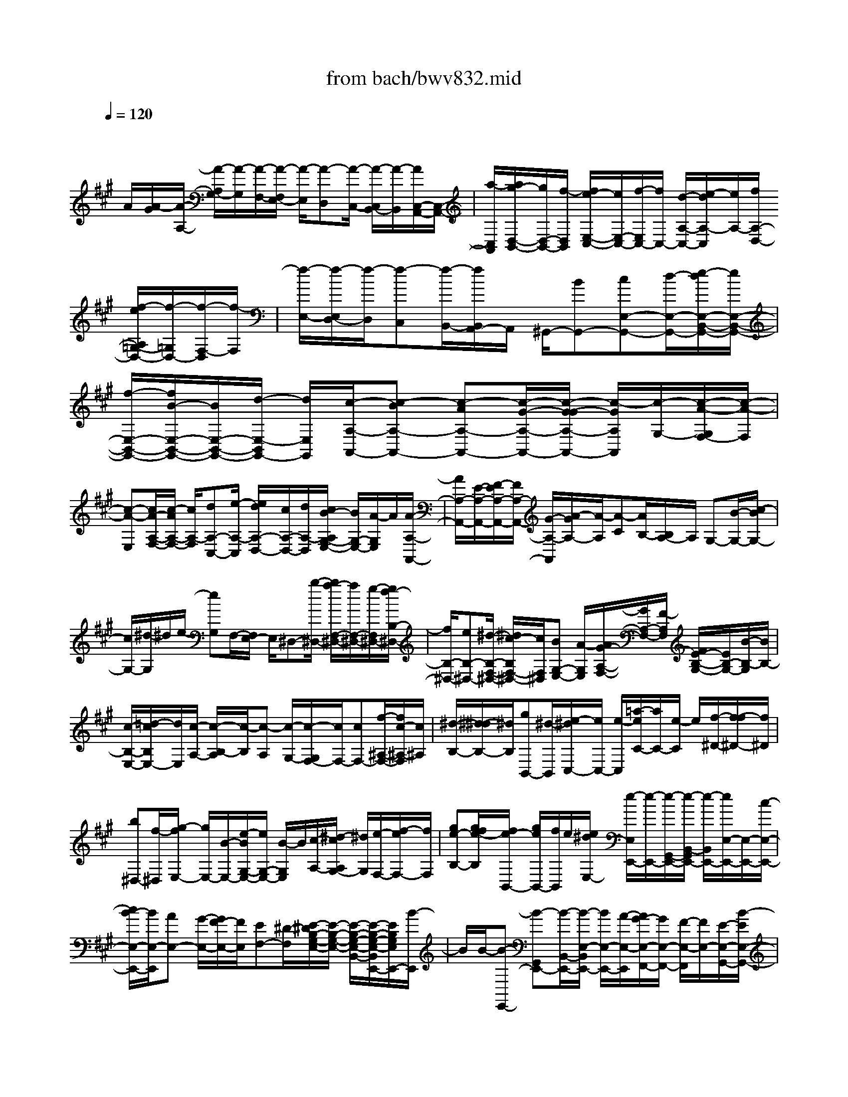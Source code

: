 X: 1
T: from bach/bwv832.mid
M: 4/4
L: 1/8
Q:1/4=120
K:A % 3 sharps
V:1
% harpsichord: John Sankey
%%MIDI program 6
%%MIDI program 6
%%MIDI program 6
%%MIDI program 6
%%MIDI program 6
%%MIDI program 6
%%MIDI program 6
%%MIDI program 6
%%MIDI program 6
%%MIDI program 6
%%MIDI program 6
%%MIDI program 6
% Track 1
x/2
A/2[A/2-G/2][A/2-A,/2-] [A/2-A,/2G,/2-][A/2-G,/2][A/2-F,/2-][A/2-F,/2E,/2-] [A/2-E,/2][A-D,][A/2-C,/2-] [A/2-C,/2B,,/2-][A/2-B,,/2][A/2C,/2-A,,/2-][C,/2-A,,/2-]| \
[a/2-C,/2A,,/2][a/2g/2-D,/2-B,,/2-][g/2D,/2-B,,/2-][f/2-D,/2B,,/2] [f/2e/2-E,/2-C,/2-][e/2E,/2-C,/2-][f/2-E,/2C,/2-][f/2C,/2-] [d/2-A,/2-C,/2-][e/2-d/2A,/2-C,/2][e/2A,/2-][f/2A,/2-D,/2-] [f/2-e/2A,/2=G,/2-D,/2-][f/2-=G,/2D,/2-][f/2-F,/2-D,/2][f/2-F,/2]| \
[f/2-E,/2-][f/2-E,/2D,/2-][f/2-D,/2][f-C,][f/2-B,,/2-][f/2B,,/2A,,/2-]A,,/2 ^G,,/2-[BG,,-][cE,-G,,-][d/2-E,/2-G,,/2-][e/2-d/2E,/2-B,,/2-G,,/2-][e/2E,/2-B,,/2-G,,/2-]| \
[f/2-E,/2-B,,/2-G,,/2-][f/2B/2-E,/2-B,,/2-G,,/2-][B/2E,/2-B,,/2-G,,/2-][d/2-E,/2-B,,/2G,,/2-] [d/2E,/2G,,/2][c/2-A,/2-A,,/2-][c-BA,-A,,-] [c-AA,-A,,-][c/2-G/2-A,/2-A,,/2-][c/2-G/2-G/2A,/2-A,,/2-] [c/2-G/2A,/2A,,/2][c/2-G,/2-][c/2-A/2-G,/2F,/2-][c/2-A/2-F,/2]|
[c-A-E,][c/2A/2-A,/2-F,/2-][c/2-A/2A,/2-F,/2-] [c/2A,/2-F,/2][dA,-C,-][e/2-A,/2-C,/2] [e/2d/2A,/2-D,/2-][c/2A,/2-D,/2-][d/2A,/2-D,/2][c/2B/2-A,/2G,/2-E,/2-] [B/2G,/2-E,/2-][A/2-G,/2E,/2]A/2[A/2-A,/2-A,,/2-]| \
[A/2A,/2-A,,/2-][E/2-A,/2-A,,/2-][F/2-E/2A,/2-A,,/2-][F/2A,/2-A,,/2-] [G/2-A,/2-A,,/2][A/2-G/2A,/2-][A/2-A,/2][A-C][A/2B,/2-][B,/2A,/2-]A,/2 G,-[B/2-G,/2-][c/2-B/2G,/2-]| \
[c/2G,/2-][^d/2-G,/2]^d/2e/2- [eG,]F,/2-[F,/2E,/2-] E,/2^D,-[b/2-^D,/2-] [b/2a/2-F,/2-^D,/2-][a/2F,/2-^D,/2-][g/2-F,/2^D,/2-][g/2f/2-B,/2-^D,/2-]| \
[f/2B,/2-^D,/2-][eB,-^D,-][^d/2-B,/2-F,/2-^D,/2-] [^d/2c/2-B,/2F,/2-^D,/2-][c/2F,/2^D,/2][BG,-E,-] [A/2-G,/2E,/2][A/2G/2-A,/2-F,/2-][G/2A,/2-F,/2-][F/2-A,/2F,/2] [F/2E/2-B,/2-G,/2-][E/2B,/2-G,/2-][B/2-B,/2-G,/2][B/2B,/2-]|
[c/2-B,/2-E,/2-][=d/2-c/2B,/2E,/2-][d/2E,/2][c/2-A,/2-] [c/2-B,/2-A,/2][c/2-B,/2][c-A,] [c/2-G,/2-][c/2-G,/2F,/2-][c/2F,/2-][cF,-][f/2-^A,/2-F,/2-][f/2c/2-^A,/2-F,/2][c/2^A,/2]| \
[^d/2-B,/2-][^d/2-^d/2B,/2-][^d/2B,/2][gB,,-][^d/2-B,,/2][e/2-^d/2C,/2-][e/2C,/2-] [e/2-C,/2][=a/2-e/2C/2-][a/2C/2-][e/2-C/2] e/2[f/2-^D/2-][f/2-f/2^D/2-][f/2^D/2]| \
[b^D,-][f/2-^D,/2][g/2-f/2E,/2-] [g/2E,/2-][B/2-E,/2-][e/2-B/2G,/2-E,/2-][e/2G,/2-E,/2-] [B/2-G,/2E,/2]B/2[c/2-A,/2-][^d/2-c/2A,/2G,/2-] [^d/2G,/2][e/2-F,/2-][f/2-e/2F,/2-][f/2F,/2]| \
[ge-B,-][g/2f/2e/2-B,/2][f/2e/2-B,,/2-] [g/2e/2B,,/2-][f/2B,,/2]e/2[e/2^d/2E,/2-] [e/2-E,/2E,,/2-][e/2-E,,/2-][e/2-G,,/2-E,,/2-][e/2-B,,/2-G,,/2E,,/2-] [e/2-B,,/2E,,/2-][e/2E,/2-E,,/2-][E,/2-E,,/2-][c/2-E,/2-E,,/2-]|
[c/2B/2-E,/2-E,,/2-][B/2E,/2-E,,/2][AE,-] [G/2-E,/2-][G/2F/2-E,/2-][F/2E,/2][EF,-][^D/2-F,/2][E/2-^D/2B,/2-G,/2-E,/2-][E/2-B,/2-G,/2-E,/2-] [E/2-B,/2-G,/2-E,/2-B,,/2-][E/2-B,/2-G,/2-E,/2-B,,/2E,,/2-][E/2B,/2G,/2E,/2E,,/2-][B/2-E,,/2]| \
B/2B/2-[B-E,,-] [B-G,,E,,-][B/2-B,,/2-E,,/2-][B/2-E,/2-B,,/2E,,/2-] [B/2E,/2-E,,/2-][A/2-E,/2-E,,/2][A/2G/2-E,/2-F,,/2-][G/2E,/2-F,,/2-] [F/2-E,/2-F,,/2][F/2E,/2-][E/2-E,/2-G,,/2-][B/2-E/2E,/2-G,,/2-]| \
[B/2E,/2-G,,/2][cE,-F,,-][=d/2-E,/2-F,,/2] [e/2-d/2E,/2-G,,/2-][e/2E,/2-G,,/2-][f/2-E,/2-G,,/2][f/2e/2-E,/2-E,,/2-] [e/2E,/2-E,,/2-][d/2-E,/2E,,/2]d/2[c/2-A/2-] [c-A-A,,-][c/2-A/2-C,/2-A,,/2-][c/2-A/2-E,/2-C,/2A,,/2-]| \
[c/2-A/2-E,/2A,,/2-][cAA,-A,,-][B/2-A,/2-A,,/2] [B/2A/2-A,/2-][A/2A,/2-][GA,-] [F/2-A,/2-][c/2-F/2A,/2]c/2[d/2-G,,/2-] [e/2-d/2G,,/2-][e/2G,,/2][fC,-^A,,-]|
[e/2-C,/2-^A,,/2][f/2-e/2C,/2-F,,/2-][f/2C,/2-F,,/2-][c/2-C,/2F,,/2] [^d/2-c/2B/2-][^d/2-B/2-][^d-B-B,,-] [^d/2-B/2-^D,/2-B,,/2-][^d/2-B/2-F,/2-^D,/2B,,/2-][^d/2-B/2-F,/2B,,/2-][^d/2B/2B,/2-B,,/2-] [B,/2-B,,/2-][c/2-B,/2-B,,/2-][c/2B/2-B,/2-B,,/2-][B/2B,/2-B,,/2-]| \
[=A/2-B,/2-B,,/2-][A/2G/2-B,/2-B,,/2-][G/2B,/2-B,,/2-][^d/2-B,/2-B,,/2] [^d/2B,/2][e/2-^A,,/2-][f/2-e/2^A,,/2-][f/2^A,,/2] [g^D,-=C,-][=a/2-^D,/2-=C,/2][a/2g/2-^D,/2-G,,/2-] [g/2^D,/2-G,,/2-][f/2-^D,/2G,,/2][f/2e/2-^C,/2-][e/2-C,/2-]| \
[e-G,C,-][e/2-A,/2-C,/2-][e/2-B,/2-A,/2C,/2] [e/2-B,/2][e/2C/2-][eC-] [fC-=F,-][g/2-C/2-=F,/2][a/2-g/2C/2-^F,/2-] [a/2C/2-F,/2-][=c/2-^C/2-F,/2-][c/2-=c/2^C/2-A,/2-F,/2-][c/2C/2-A,/2-F,/2-]| \
[f/2-C/2-A,/2F,/2][f/2C/2-][e/2-c/2-C/2-G,/2-][f/2e/2c/2-C/2-G,/2-] [e/2c/2-C/2G,/2-][f/2c/2-=C/2-G,/2-][e/2^c/2=C/2-G,/2-][^d/2^c/2=C/2G,/2] [^c-C-][c/2-C/2-G,/2-][c/2-C/2-G,/2=F,/2-] [c/2-C/2-=F,/2-][c/2-C/2G,/2-=F,/2-][c/2-G,/2=F,/2-][c/2=F,/2-C,/2-]|
[c/2-=F,/2C,/2-][c/2C,/2][^dG,-B,,-] [=f/2-G,/2B,,/2][^f/2-=f/2^F,/2-C,/2-^A,,/2-][f/2F,/2-C,/2-^A,,/2-][c/2-F,/2-C,/2-^A,,/2-] [c/2^A/2-F,/2-C,/2-^A,,/2-][^A/2F,/2-C,/2-^A,,/2-][cF,-C,-^A,,-] [F/2-F,/2-C,/2-^A,,/2-][f/2-F/2F,/2-C,/2-^A,,/2-][f/2F,/2C,/2^A,,/2][c/2-F,/2-]| \
[e/2-c/2F,/2-][e/2F,/2][^d-B,-] [^d/2-B,/2-F,/2-][^d/2-B,/2-F,/2^D,/2-][^d/2-B,/2-^D,/2-][^d/2B,/2-F,/2-^D,/2-] [B,/2-F,/2^D,/2-][B,/2-^D,/2-B,,/2-][B/2-B,/2-^D,/2B,,/2-][B/2B,/2B,,/2] [c/2-F,/2-=A,,/2-][^d/2-c/2F,/2-A,,/2-][^d/2F,/2A,,/2][e/2-E,/2-B,,/2-G,,/2-]| \
[e/2E,/2-B,,/2-G,,/2-][B/2-E,/2-B,,/2-G,,/2-][B/2G/2-E,/2-B,,/2-G,,/2-][G/2E,/2-B,,/2-G,,/2-] [B/2-E,/2-B,,/2-G,,/2-][B/2E/2-E,/2-B,,/2-G,,/2-][E/2E,/2-B,,/2-G,,/2-][eE,B,,G,,][B/2-E,/2-][=d/2-B/2E,/2-][d/2E,/2] [c-A,,-][c/2-E,/2-A,,/2-][c/2-E,/2-E,/2A,,/2-]| \
[c/2-E,/2A,,/2-][c/2E,/2-A,,/2][A,/2-E,/2]A,/2 [E=G,][E/2-F,/2-][E/2-E/2F,/2E,/2-] [E/2E,/2][F-D,][B/2-F/2F,/2-] [d/2-B/2B,/2-F,/2][d/2B,/2][F/2-D,/2-][^G/2-F/2E,/2-D,/2]|
[G/2-E,/2][c/2-G/2G,/2-][c/2G,/2][e/2-C/2-] [e/2G/2-C/2E,/2-][G/2E,/2][A/2-F,/2-][d/2-A/2-A,/2-F,/2] [d/2A/2A,/2][fD][A/2-F,/2-] [B/2-A/2G,/2-F,/2][B/2-G,/2][eBB,]| \
[g/2-E/2-][g/2B/2-E/2G,/2-][B/2G,/2][c/2-A,/2-] [f/2-c/2-C/2-A,/2][f/2c/2-C/2][a/2-c/2F/2-][a/2F/2] [c/2-A,/2-][d/2-c/2B,/2-A,/2][d/2-B,/2][g/2-d/2-D/2-] [b/2-g/2d/2-G/2-D/2][b/2d/2G/2][dB,]| \
[e/2-C/2-][e/2-E/2-C/2][e/2-E/2][e/2D/2-] D/2[e/2-C/2-][e/2d/2-C/2B,/2-][d/2B,/2] [c/2-A,/2-][c/2B/2-A,/2G,/2-][B/2G,/2][AF,][G/2-E,/2-][dGE,]| \
[cA-F,][B/2-A/2D,/2-][c/2-B/2A/2-E,/2-D,/2] [c/2A/2-E,/2-][c/2B/2A/2-E,/2][c/2B/2A/2-E,,/2-][B/2A/2E,,/2-] [A/2-E,,/2]A/2A/2-[A-A,,-][A/2-C,/2-A,,/2-][A-E,-C,-A,,-]|
[AA,-E,-C,-A,,-][a/2-A,/2-E,/2-C,/2-A,,/2-][a/2g/2-A,/2-E,/2-C,/2-A,,/2-] [g/2A,/2-E,/2-C,/2-A,,/2-][fA,-E,-C,-A,,-][e/2-A,/2-E,/2-C,/2-A,,/2-] [e/2d/2-A,/2-E,/2-C,/2-A,,/2-][d/2A,/2-E,/2-C,/2-A,,/2-][c/2-A,/2-E,/2-C,/2-A,,/2-][c/2B/2-A,/2-E,/2-C,/2-A,,/2-] [B/2A,/2-E,/2-C,/2-A,,/2-][A3/2-A,3/2-E,3/2-C,3/2-A,,3/2-]| \
[A3/2-E3/2A,3/2-E,3/2-C,3/2-A,,3/2-][A/2-A,/2-E,/2-C,/2-A,,/2-] [A6-C6-A,6-E,6-C,6-A,,6-]| \
[A/2-C/2A,/2-E,/2-C,/2-A,,/2-][A/2-A,/2E,/2C,/2A,,/2]A3/2x4x3/2| \
x2 x/2[e/2c/2-A,/2-][d/2c/2-A,/2-][e2-c2-A,2-][e/2-c/2A,/2-] [e/2d/2-A/2-A,/2-][d/2A/2-A,/2-][c/2A/2-A,/2-][d/2c/2A/2-A,/2-]|
[d/2A/2A,/2-][c/2A,/2-][B/2A,/2][E,/2-C,/2-A,,/2-] [A,/2-E,/2-C,/2-A,,/2-][E/2-C/2-A,/2-E,/2-C,/2-A,,/2-][A4E4C4A,4E,4C,4A,,4]x| \
e[f/2A,/2-D,/2-][=g/2A,/2-D,/2-] [f/2A,/2-D,/2-][dA,D,]f[eA,-C,-][c/2-A,/2-C,/2-] [c/2A/2-A,/2-C,/2-][A/2A,/2C,/2]e| \
[d/2A,/2-B,,/2-][e/2A,/2-B,,/2-][d/2A,/2B,,/2-][B^G,-B,,][dG,][cA,-A,,-][A/2-A,/2-A,,/2-][A/2E/2-A,/2-A,,/2-][E/2A,/2A,,/2] c[BG,-E,-]| \
[eG,-E,-][g/2G,/2E,/2]a/2 g/2eg[bC-G,-E,-][g/2-C/2-G,/2-E,/2-] [a/2-g/2C/2-C/2A,/2-G,/2F,/2-E,/2][a/2C/2-A,/2-F,/2-][fC-A,-F,-]|
[a/2C/2A,/2F,/2]b/2a/2fa[bB,-F,-^D,-][f/2-B,/2-F,/2-^D,/2-][g/2-f/2B,/2-B,/2F,/2E,/2-^D,/2][g/2B,/2-E,/2-] [eB,-E,-][f/2-B,/2E,/2]f/2| \
a/2[a/2-g/2F,/2-A,,/2-][a/2F,/2-A,,/2-][cF,-A,,-][^d/2F,/2A,,/2][^d/2c/2]e/2 [^dF,-B,,-][eF,B,,-] [f/2E,/2-B,,/2-][f/2e/2E,/2-B,,/2-][e/2^d/2E,/2-B,,/2-][e/2E,/2B,,/2-]| \
[f/2^D,/2-B,,/2-][g/2^D,/2-B,,/2-][f/2^D,/2B,,/2][BE,-G,,-][gE,-G,,][a/2E,/2-F,,/2-] [b/2E,/2-F,,/2-][a/2E,/2F,,/2-][B/2-^D,/2-B,,/2-F,,/2][B/2^D,/2-B,,/2-] [a^D,B,,][g/2E,/2-E,,/2-][a/2E,/2-E,,/2-]| \
[g/2E,/2E,,/2][AC,-][gC,][f/2^D,/2-][g/2^D,/2-][f/2^D,/2] [GB,,-][fB,,] [e/2C,/2-][f/2C,/2-][e/2C,/2][F/2-A,,/2-]|
[F/2A,,/2-][eA,,][^dB,,-][a/2-B,,/2-][a/2e/2-C,/2-B,,/2][e/2C,/2-] [gC,][f/2A,,/2-][g/2A,,/2-] [f/2A,,/2][BB,,-][^d/2-B,,/2-]| \
[^d/2B,,/2][e/2C,/2-][e/2-^d/2C,/2-][e-G,C,-][e/2-B,/2-C,/2-][e/2-B,/2G,/2-C,/2-][e/2G,/2C,/2] [A,/2C,/2-][B,/2C,/2-][A,/2C,/2]x/2 [F,/2-^D,/2-][A,F,^D,][G,/2B,,/2-]| \
[A,/2B,,/2-][G,/2B,,/2]x/2[E,/2-C,/2-] [G,E,C,][F,A,,-] [A,A,,-][C/2-A,,/2-][C/2F,/2-A,,/2-] [F,/2-A,,/2][F,^D,-B,,-][B,/2-^D,/2-B,,/2-]| \
[B,/2^D,/2B,,/2-][G,/2E,/2-B,,/2-][A,/2E,/2-B,,/2-][B,/2E,/2-B,,/2-] [G,2-E,2B,,2-] [G,/2^D,/2-B,,/2-][^D,/2-B,,/2-][F,/2E,/2^D,/2-B,,/2][E,/2-^D,/2E,,/2-] [E,/2-E,,/2-][EE,-E,,-][G/2E,/2-E,,/2-]|
[A/2E,/2-E,,/2-][B/2E,/2-E,,/2-][EE,-E,,-] [BE,-E,,-][eE,-E,,-] [B/2-E,/2E,,/2][B/2G/2-E,/2-E,,/2-][G/2E,/2-E,,/2-][BE,-E,,-][e/2E,/2-E,,/2-][f/2E,/2-E,,/2-][g/2E,/2-E,,/2-]| \
[BE,-E,,-][eE,-E,,-] [gE,-E,,-][e/2-E,/2E,,/2]e/2 [B/2-E,/2-E,,/2-][e/2-B/2E,/2-E,,/2-][e/2E,/2-E,,/2-][g/2E,/2-E,,/2-] [a/2E,/2-E,,/2-][b/2E,/2-E,,/2-][E,/2-E,,/2-][e/2-E,/2-E,,/2-]| \
[g/2-e/2E,/2-E,,/2-][g/2E,/2-E,,/2-][bE,-E,,-] [gE,E,,][e/2^d/2E,/2-B,,/2-G,,/2-E,,/2-][e4-E,4-B,,4-G,,4-E,,4-][e/2-E,/2-B,,/2-G,,/2-E,,/2-]| \
[e2E,2B,,2G,,2E,,2] [a/2e/2-E,/2-][a/2g/2e/2-E,/2-][g/2e/2-E,/2-][a/2e/2-E,/2-] [g3/2e3/2E,3/2-][e/2B/2-E,/2-] [e/2-^d/2B/2-E,/2-][e3/2B3/2E,3/2-]|
[BE,][B4-G4-E,4-B,,4-G,,4-E,,4-][B3/2-G3/2-E,3/2-B,,3/2G,,3/2E,,3/2][B/2G/2E,/2-][BE,]| \
[B/2E,/2-G,,/2-][c/2E,/2-G,,/2-][B/2E,/2-G,,/2-][E,/2-G,,/2-] [E/2-E,/2G,,/2][B/2-E/2]B/2B-[B-E,][B/2G,/2-] [B/2-G,/2E,/2-][B/2E,/2][c/2A,/2-][=d/2A,/2-]| \
[c/2A,/2-]A,/2-[A/2-A,/2-A,,/2-][c/2-A/2A,/2-A,,/2-] [c/2A,/2A,,/2-][eA,,-][cA,,]Ac/2- [c/2c/2F,/2-^A,,/2-][^d/2F,/2-^A,,/2-][F,/2-^A,,/2-][c/2F,/2-^A,,/2-]| \
[F/2-F,/2^A,,/2]F/2c/2-[c/2-c/2] c/2-[c-F,][c/2^A,/2-] ^A,/2[c/2-F,/2-][^d/2c/2B,/2-F,/2]B,/2- [e/2B,/2-][^d/2B,/2-][BB,-B,,-]|
[^d/2-B,/2B,,/2-][^d/2B,,/2-][f/2-B,,/2-][f/2^d/2-B,,/2-] [^d/2B,,/2]B^d[f/2G,/2-][g/2G,/2-][f/2G,/2-] [^dG,]f| \
B=f/2-[^f/2-=f/2G,/2-B,,/2-] [^f/2G,/2-B,,/2-][gG,B,,][=f/2G,/2-C,/2-] [^f/2G,/2-C,/2-][g/2G,/2-C,/2-][cG,C,] gg-| \
[g/2-C,/2-][g/2-=F,/2-C,/2][g/2=F,/2][gC,][=a/2^F,/2-][b/2F,/2-][a/2F,/2-] [gF,-C,-][fF,C,] [g/2B,/2-][a/2B,/2-][g/2B,/2-][f/2-B,/2-C,/2-]| \
[f/2B,/2-C,/2-][=fB,C,][^f/2A,/2-] [g/2A,/2-][a/2A,/2C,/2-][c/2G,/2-C,/2]G,/2- [^d/2G,/2C,/2-][=f/2C,/2][^f-F,-] [f-F,-C,][f/2F,/2-F,,/2-][F,/2-F,,/2-]|
[f/2-F,/2F,,/2][=g/2f/2=G,/2-=D,/2-B,,/2-][a/2=G,/2-D,/2-B,,/2-][=G,/2-D,/2-B,,/2-] [=g/2=G,/2-D,/2-B,,/2-][d/2-=G,/2D,/2B,,/2]d/2=g/2- [b/2-=g/2]b/2=g [d=G,-D,-B,,-][b/2-=G,/2-D,/2-B,,/2-][b/2a/2=G,/2E,/2-D,/2C,/2-B,,/2]| \
[E,/2-C,/2-][b/2E,/2C,/2-][a/2C,/2-][eA,-C,-][a/2-A,/2-C,/2][a/2A,/2-][f/2-A,/2-D,/2-] [f/2d/2-A,/2-D,/2-][d/2A,/2D,/2-][AF,-D,-] [fF,D,][f/2F,/2-D,/2-B,,/2-][=g/2F,/2-D,/2-B,,/2-]| \
[f/2F,/2-D,/2-B,,/2-][dF,D,B,,]ff-[f/2-B,,/2-] [f/2-D,/2-B,,/2][f/2D,/2][fB,,] [e/2^G,,/2-][f/2G,,/2-][e/2B,,/2-G,,/2-][d/2E,/2-B,,/2G,,/2-]| \
[E,/2-G,,/2-][e/2E,/2-G,,/2-][d/2E,/2-G,,/2][cE,-A,,-][e/2-E,/2A,,/2-][e/2A,,/2][A/2-C,/2-] [c/2-A/2E,/2-C,/2-][c/2E,/2C,/2-][c/2A,/2-C,/2A,,/2-][d/2A,/2-A,,/2-] [c/2A,/2-A,,/2]A,/2-[e/2A,/2-B,,/2-][f/2A,/2-B,,/2-]|
[e/2A,/2-B,,/2][AA,-C,-][EA,C,-][A/2E,/2-C,/2-][B/2E,/2-C,/2-][c/2E,/2-C,/2] [B/2F,/2-E,/2D,/2-][c/2F,/2-D,/2-][F,/2-D,/2][B/2F,/2-] [FF,-^D,-][A/2-F,/2^D,/2-][A/2G/2E,/2-^D,/2]| \
[A/2E,/2-]E,/2B/2[EE,,][EE,][A/2-C,/2] [A/2-=D,/2][A/2-E,/2][AA,,] [AE,][A/2-D,/2][A/2-E,/2]| \
[A/2-F,/2][AA,,][AD,][c/2A,/2-E,/2-C,/2-][d/2A,/2-E,/2-C,/2-][e/2A,/2-E,/2-C,/2-] [e/2A,/2-E,/2-C,/2-][A,/2E,/2C,/2]f/2g/2 a/2b/2a/2[A/2-A,/2-E,/2-C,/2-]| \
[A/2A,/2-E,/2-C,/2-][aA,E,C,][a/2A,/2-F,/2-D,/2-] [b/2A,/2-F,/2-D,/2-][a/2A,/2-F,/2-D,/2-][f/2A,/2-F,/2-D,/2-][A,/2F,/2D,/2] g/2f/2d/2e/2 d/2[AA,-F,-D,-][a/2-A,/2-F,/2-D,/2-]|
[a/2A,/2F,/2D,/2][f/2B,/2-F,/2-^D,/2-][g/2B,/2-F,/2-^D,/2-][a/2B,/2-F,/2-^D,/2-] [BB,F,^D,]a [gB,-E,-][f/2B,/2-E,/2-][B,/2-E,/2-] [e-B,E,]e/2-[e/2e/2C/2-A,/2-]| \
[=d/2C/2-A,/2-][eCA,][e/2B,/2-G,/2-] [f/2B,/2-G,/2-][e/2B,/2G,/2][cA,-] A,/2B/2[AF,] [B^D,][G/2E,/2-][A/2E,/2-]| \
[B/2E,/2][E/2E,,/2-][F/2E,,/2-][G/2E,,/2] x/2A-[A/2-A,,/2-] [A/2-C,/2-A,,/2][A/2-C,/2][AE,] [e-A,][e-A,,]| \
[e/2G,,/2-][e/2-G,/2-G,,/2][e/2G,/2][e-A,][e-A,,][e/2G,,/2-] [e/2-G,/2-G,,/2][e/2G,/2][e-A,] [e-A,,][e/2E/2-G,,/2-][e/2-E/2G,/2-G,,/2]|
[e/2G,/2][e-A,][e-EA,,][e-E-G,,][e/2E/2-G,/2-] [e/2-E/2C/2-A,/2-G,/2][eCA,]x/2 [e/2B,/2-G,/2-][f/2B,/2-G,/2-][e/2B,/2G,/2][c/2-A,/2-]| \
[c/2A,/2-][A,/2-G,/2-][B/2A,/2-G,/2][AA,-F,][B/2-A,/2=D,/2-][B/2G/2E,/2-D,/2]E,/2- [A/2E,/2-][B/2E,/2-][E/2E,/2-E,,/2-][F/2E,/2-E,,/2-] [G/2E,/2E,,/2-]E,,/2[A/2-A,,/2-][A/2-B,,/2-A,,/2]| \
[A/2-B,,/2][AC,][A,A,,][A,/2F,/2-D,/2-][B,/2F,/2-D,/2-][A,/2F,/2-D,/2-] [A,F,D,][A,D,] [A,/2-C,/2][A,/2-D,/2][A,/2-E,/2][A,/2-C,/2-]| \
[A,/2C,/2][A,E,][A,/2-D,/2] [A,/2-E,/2][A,/2-F,/2][A,A,,] [A,D,][A,/2-C,/2][A,/2-D,/2] [A,/2-E,/2][A,A,,][a/2-C,/2-]|
[a/2C,/2][f/2D,/2-][g/2D,/2-][a/2D,/2-] [dD,][fD,] [e/2E,/2-B,,/2-G,,/2-][f/2E,/2-B,,/2-G,,/2-][g/2E,/2-B,,/2-G,,/2-][BE,B,,G,,][dE,G,,][c/2E,/2-A,,/2-]| \
[d/2E,/2-A,,/2-][e/2E,/2A,,/2]x/2[BF,-D,-][A/2F,/2D,/2][G/2E,/2-][A/2E,/2-] [B/2E,/2]x/2[E/2-E,,/2-][E/2-D,/2-E,,/2] [E/2-D,/2][e-EA,-E,-C,-][e/2A,/2-E,/2-C,/2-]| \
[A,/2-E,/2-C,/2-][c/2A,/2E,/2C,/2]B/2A/2 [fA,-D,-][GA,-D,-] [A/2-A,/2D,/2]A/2B/2-[B/2G/2E,/2-] [A/2E,/2-]E,/2-[B/2E,/2-][E/2E,/2-E,,/2-]| \
[F/2E,/2-E,,/2-][G/2E,/2E,,/2-][A/2-A,,/2-E,,/2][A-A,,-][A-E,A,,-][A-A,,-][A3-A,3-A,,3-][A/2-A,/2-A,,/2-]|
[A3-A,3-A,,3][A/2A,/2-]A,x3x/2| \
x6 x/2B,/2[A/2-E/2-A,/2][e/2-c/2-A/2-E/2-B,/2A,/2-]| \
[e3/2c3/2-A3/2-E3/2-A,3/2-][ecAEA,-][e2-c2-A2-E2-A,2-A,,2-][e/2-c/2-A/2-E/2-A,/2A,,/2-][e-cAEA,,] e/2-[e3/2G,3/2-D,3/2-B,,3/2-]| \
[e2d2B2G2G,2D,2B,,2] [e3c3-A3-E3-C,3-][e/2-c/2A/2E/2C,/2-][e/2C,/2-] [e2-c2-A2-E2-A,2-C,2-]|
[e3/2-c3/2-A3/2-E3/2-A,3/2-C,3/2][e2c2A2E2B,2-A,2-D,2-][e3/2-B3/2-A3/2-F3/2-B,3/2A,3/2-D,3/2][e/2B/2A/2F/2A,/2][A/2-F/2-F,/2] [B/2-A/2-F/2-E,/2][^d/2-B/2-A/2-F/2-F,/2E,/2][^d/2-B/2-A/2-F/2-F,/2E,/2-][^d/2-B/2-A/2-F/2-E,/2-]| \
[^d/2-^d/2B/2-A/2-F/2-E,/2-][^d/2B/2A/2F/2E,/2-][^d3/2-B3/2-A3/2-F3/2-E,3/2E,,3/2-][^d2-B2-A2-F2-E,,2][^d/2-B/2-A/2-F/2-][^d3/2B3/2A3/2F3/2E,3/2-B,,3/2-G,,3/2-][e3/2-B3/2-G3/2-E3/2-E,3/2-B,,3/2-G,,3/2-]| \
[e/2B/2G/2E/2E,/2B,,/2G,,/2][E/2-A,,/2-][A/2-E/2-A,,/2-][c2A2-E2-A,,2-][B/2-A/2E/2A,,/2-] [B/2A,,/2-][A2-E2-C2-A,,2-][A/2E/2-C/2A,,/2-][E-A,,]| \
[E2G,2-E,2-] [B3/2-G3/2-E3/2-G,3/2E,3/2][B/2G/2E/2] [c2-A2-F2-E2-F,2-C,2-A,,2-] [c/2-A/2-F/2-E/2-F,/2-C,/2-A,,/2-][c/2-c/2A/2-F/2-E/2-F,/2-C,/2-A,,/2-][c/2A/2F/2E/2F,/2C,/2A,,/2][F/2-^D/2-B,/2-B,,/2-]|
[F3-^D3-B,3-B,,3][F/2-^D/2-B,/2-][F3/2^D3/2B,3/2F,3/2-^D,3/2-A,,3/2-][F,/2-^D,/2-A,,/2-][F3/2-^D3/2-B,3/2-F,3/2^D,3/2A,,3/2][B/2-G/2-F/2E/2-^D/2B,/2-B,/2E,/2-B,,/2-G,,/2-][B/2-G/2-E/2-B,/2-E,/2-B,,/2-G,,/2-]| \
[B2G2-E2-B,2-E,2-B,,2-G,,2-] [B/2-G/2E/2B,/2E,/2B,,/2G,,/2]B/2[E3-C3-A,3-C,3-A,,3-] [E/2-C/2-A,/2-C,/2A,,/2][E3/2-C3/2-A,3/2-B,,3/2-G,,3/2-]| \
[E/2C/2A,/2B,,/2-G,,/2-][E3/2-B,3/2-B,,3/2G,,3/2] [E/2B,/2][A2-E2-F,,2-][A/2-E/2-F,,/2-][cA-E-F,,] [^d2-A2-E2-B,,2-]| \
[^dA-E-B,,-][e/2-A/2-E/2-B,,/2][e/2A/2E/2] [B2-^D2-B,,2-] [B/2-^D/2-B,,/2-][B/2A/2-^D/2-B,,/2-][A/2^D/2B,,/2][A/2E/2-B,/2-E,/2-] [G/2E/2-B,/2-E,/2-][A/2E/2-B,/2-E,/2-][G-E-B,-E,-]|
[G/2E/2-B,/2-E,/2-][F/2-E/2B,/2E,/2-][F/2E,/2-][E3-B,3-G,3-E,3-E,,3-][E/2-B,/2-G,/2-E,/2E,,/2-][E3-B,3-G,3-E,3-E,,3-]| \
[E/2-B,/2-G,/2-E,/2E,,/2-][E/2B,/2G,/2E,,/2][G3E3-C3-C,3-] [G/2-E/2C/2C,/2-][G/2C,/2-][G3-E3-C3-G,3-C,3-]| \
[G/2-E/2C/2G,/2-C,/2][G2G,2-^D,2-=C,2-][G3/2-F3/2-^D3/2-=C3/2-G,3/2-^D,3/2=C,3/2] [G/2F/2^D/2=C/2G,/2][G2-E2-^C2-E,2-C,2-][G/2-E/2-C/2-E,/2-C,/2-][G/2-G/2E/2-C/2-E,/2-C,/2-][G/2E/2C/2E,/2-C,/2-]| \
[G3-E3-C3-G,3-E,3-C,3-][G/2-E/2C/2G,/2-E,/2-C,/2-][G/2-G,/2-E,/2C,/2] [G3/2G,3/2-^D,3/2-B,,3/2-][^d2G,2-^D,2B,,2][e/2-G,/2-C,/2-^A,,/2-]|
[e3/2-G,3/2C,3/2-^A,,3/2-][e=G,-C,-^A,,-][c=G,C,-^A,,-][f2-F,2-C,2-^A,,2-][f/2-F,/2-C,/2-^A,,/2-] [f/2=d/2-F,/2-C,/2-^A,,/2-][d/2F,/2-C,/2^A,,/2][c-F,-D,-B,,-]| \
[c2F,2-D,2-B,,2-] [B/2-F,/2-D,/2B,,/2][B/2F,/2-][C/2-F,/2-C,/2-F,,/2-][E-C-F,-C,-F,,-][BEC-F,-C,-F,,-][^A/2-E/2-C/2-C/2F,/2-C,/2-F,,/2-] [^A/2E/2C/2F,/2-C,/2F,,/2][B3/2-F3/2-D3/2-F,3/2-D,3/2-B,,3/2-]| \
[B2-F2-D2-F,2-D,2B,,2] [B/2-F/2-D/2-F,/2][B3/2F3/2D3/2F,3/2-C,3/2-=A,,3/2-] [d2B2F2F,2C,2A,,2] [d2-B2-^G2-E2-E,2-B,,2-G,,2-]| \
[dB-G-E-E,-B,,-G,,-][d/2-B/2G/2E/2E,/2-B,,/2-G,,/2][d/2E,/2-B,,/2-] [d3-B3-G3-E3-E,3-B,,3-E,,3-][d/2-B/2G/2E/2-E,/2B,,/2E,,/2][d2E2E,2-A,,2-][=c/2-A/2-E/2-E,/2-A,,/2-]|
[=c-A-E-E,A,,][=c/2A/2E/2][=c2-A2-=F2-D,2-][=c/2-A/2-=F/2-D,/2-] [=c/2-=c/2A/2-=F/2-D,/2-][=c/2A/2=F/2D,/2-][=c3-A3-=F3-D3-D,3-D,,3-]| \
[=c/2-A/2-=F/2-D/2-D,/2-D,,/2][=c/2-A/2-=F/2-D/2-D,/2][=c3/2A3/2=F3/2D3/2=F,3/2-D,3/2-][^A2=F,2D,2][G3B,3-^F,3-^D,3-][=A/2-B,/2F,/2^D,/2]| \
A/2-[A/2-B,/2-E,/2-][A/2E/2-B,/2-E,/2-][A2-E2-B,2-E,2-][A/2-E/2-B,/2-E,/2-] [A2E2B,2E,2-E,,2-] [G3/2-E3/2-=D3/2-B,3/2-E,3/2-E,,3/2][G/2E/2D/2B,/2E,/2-]| \
[A2-E2-^C2-E,2-A,,2-] [A/2-E/2-C/2-E,/2-A,,/2-][A/2-A/2E/2-C/2-E,/2-A,,/2-][A/2E/2C/2E,/2-A,,/2-][A4-E4-C4-A,4-E,4A,,4-][A/2-E/2-C/2-A,/2-A,,/2-]|
[AECA,-A,,-][A,/2-A,,/2-][A3/2-A,3/2A,,3/2]A/2x/2 c3/2-[c/2B/2-A,/2-] [B/2A,/2-][AA,][e/2-C/2-]| \
[e-C-][a/2-e/2C/2B,/2-][a/2-B,/2] [a/2A,/2-]A,/2[g3/2-E3/2-][g/2f/2-E/2D/2-][f/2D/2-][eD][a3/2-C3/2-]| \
[a/2e/2-C/2B,/2-][e/2-B,/2][e/2A,/2-]A,/2 [f2D2] [b/2-C/2-][b/2-C/2B,/2-][b/2-B,/2][b/2e/2-C/2-] [e3/2C3/2][a/2-B,/2-]| \
[a/2-B,/2A,/2-][a/2A,/2][d2B,2][e-A,] [e/2-G,/2-][e/2c/2-A,/2-G,/2][cA,-] A,/2[BD,-][A/2-D,/2-]|
[A/2G/2-E,/2-D,/2][G3/2E,3/2] [FF,-][EF,] [B3/2-G,3/2-][e/2-B/2G,/2F,/2-] [e/2-F,/2][e/2E,/2-]E,/2[c/2-A,/2-]| \
[c-A,-][c/2B/2-C/2-A,/2][B/2C/2-] [AC][c3/2-A,3/2-][f/2-c/2A,/2G,/2-][f/2-G,/2][f/2F,/2-] F,/2[^d3/2-B,3/2-]| \
[^d/2c/2-C/2-B,/2][c/2C/2-][BC] [f2^D2] [b/2-C/2-][b/2-C/2B,/2-][b/2B,/2][g2E2][f/2-=D/2-]| \
[f/2e/2-D/2-][e/2D/2-][a/2-D/2C/2-][aC-]C/2[gB,] [f/2-A,/2-][b/2-f/2A,/2G,/2-][b3/2G,3/2][eA,-][f/2-A,/2-]|
[f/2A,/2][e/2^d/2B,/2-][e/2B,/2-][^d/2-B,/2-] [^dB,B,,-][eB,,] [e3-E,3-][e/2E,/2-]E,/2-| \
E,-[B/2-E,/2^D,/2-][B^D,-]^D,/2[G3/2-E,3/2-][G/2F/2-F,/2-E,/2][F/2F,/2-][EF,][B3/2-G,3/2-]| \
[B/2G,/2][e/2-F,/2-][e/2-F,/2E,/2-][e/2E,/2] [c2A,2] [B/2-B,/2-][B/2A/2-B,/2-][A/2B,/2-][e/2-C/2-B,/2] [e3/2C3/2][a/2-B,/2-]| \
[a/2-B,/2][a/2A,/2-][f/2-=D/2-A,/2][f3/2D3/2][b-D] [b/2-C/2-][b/2a/2-C/2B,/2-][a/2B,/2-][g/2B,/2-] [a/2B,/2][gG,-][f/2-G,/2-]|
[f/2G,/2][=f3/2-C3/2-] [=f/2^d/2-C/2B,/2-][^d/2B,/2-][cB,] [^f3/2-A,3/2-][f/2c/2-A,/2G,/2-] [c/2-G,/2][c/2F,/2-]F,/2[=d/2-B,/2-]| \
[d-B,-][d/2B/2-B,/2A,/2-][B/2-A,/2] [BG,][G3/2-C3/2-][c/2-G/2C/2-C,/2-][c/2-C/2C,/2-][c/2C,/2-] C,/2[A3/2-F,3/2-]| \
[A/2F,/2][G/2-G,/2-][G/2F/2-G,/2-][F/2G,/2-] [c/2-A,/2-G,/2][c3/2A,3/2] [f/2-G,/2-][f/2-G,/2F,/2-][f/2F,/2][d2B,2][B/2-B,,/2-]| \
[B/2-B,,/2][B/2-C,/2-][B/2F/2-D,/2-C,/2][F3/2D,3/2][B-C,] [B/2B,,/2-][G/2-E,/2-B,,/2][G3/2E,3/2][FF,-][E/2-F,/2-]|
[E/2F,/2][B3/2-G,3/2-] [e/2-B/2G,/2F,/2-][e/2-F,/2][e/2E,/2-]E,/2 [c3/2-A,3/2-][c/2B/2-B,/2-A,/2] [B/2B,/2-][AB,][e/2-C/2-]| \
[e-C-][a/2-e/2C/2B,/2-][a/2-B,/2] [a/2A,/2-]A,/2[f3/2-D3/2-][f/2e/2-F/2-D/2][e/2F/2-][dF][f3/2-^D3/2-]| \
[f/2^D/2][b/2-C/2-][b/2-C/2B,/2-][b/2B,/2] [g2E2] [f/2-=D/2-][f/2e/2-D/2-][e/2D/2-][a/2-D/2C/2-] [a3/2C3/2][e/2-B,/2-]| \
[e/2-B,/2][e/2A,/2-][d/2-A,/2G,/2-][d3/2G,3/2][cA,-] [dA,][c/2-E,/2-][c/2B/2E,/2-] [c/2E,/2-][B/2E,/2-E,,/2-][c/2E,/2E,,/2-][B/2E,,/2-]|
[A/2E,,/2][A6-A,,6-][AA,,][A/2-A,/2-]| \
[A3/2A,3/2][c-A,,][cE,][A/2-A,/2-] [d/2-A/2A,/2B,,/2-][d/2-B,,/2][dD,] [BG,][e-C,]| \
[e/2-E,/2-][e/2c/2-A,/2-E,/2][c/2A,/2][f-D,][fF,][d/2-B,/2-] [g/2-d/2B,/2B,,/2-][g/2-B,,/2][gD,] [dG,][cA,-]| \
[e/2-A,/2-][a/2-e/2A,/2A,,/2-][a/2A,,/2][gE,-][aE,][b/2-F,/2-] [b/2e/2-G,/2-F,/2][e/2G,/2-][fG,] [dE,][cA,]|
[d/2-A,,/2-][d/2B/2-G,/2-A,,/2][B/2G,/2][AF,][BF,,][GE,][F/2-^D,/2-][G/2-F/2^D,/2^D,,/2-][G/2^D,,/2] [EC,][^DB,,-]| \
[F/2-B,,/2-][B/2-F/2^D,/2-B,,/2][B/2^D,/2][GE,-][BE,][eG,][A/2G/2B,/2-][FB,-] [E/2-B,/2B,,/2-][E/2B,,/2][E-E,]| \
[E/2-B,,/2-][E/2-B,,/2G,,/2-][E/2-G,,/2][EE,,-]E,,[GE,][EG,-][B/2-G,/2-] [e/2-B/2G,/2E,/2-][e/2E,/2][FA,-]| \
[AA,][^d/2-F,/2-][^d/2G/2-B,/2-F,/2] [G/2B,/2-][BB,][eG,][AC-][c/2-C/2-] [f/2-c/2C/2A,/2-][f/2A,/2][^d-B,]|
[^dC][B/2-A,/2-][e/2-B/2A,/2G,/2-] [e/2G,/2][fF,][gE,][f-^D,][f/2-E,/2-] [f/2B/2-E,/2C,/2-][B/2C,/2][B-B,,]| \
[BC,][bA,,] [e/2-G,,/2-][g/2-e/2G,,/2-][g/2G,,/2-][b/2-E,/2-G,,/2] [b/2E,/2][=dF,,-][g/2-F,,/2-] [b/2-g/2D,/2-F,,/2][b/2D,/2][c=F,,-]| \
[g=F,,][bC,] [c/2-^F,,/2-][f/2-c/2F,,/2-][f/2F,,/2-][a/2-F,/2-F,,/2] [a/2F,/2][dB,,-][f/2-B,,/2-] [a/2-f/2F,/2-B,,/2][a/2F,/2][gB,]| \
[aA,][bG,] [f/2-C/2-][f/2=f/2C/2G,/2-][^f/2G,/2][f/2=f/2=F,/2-] [=f/2-=F,/2][=f-C,][=f/2C/2-] [c/2-C/2B,/2-][c/2B,/2][c-A,]|
[c-C][c-^F] [c/2-G,/2-][c/2-B,/2-G,/2][c/2-B,/2][c-=F][c-^F,][c/2-A,/2-] [c/2-D/2-A,/2][c/2-D/2][c-=F,]| \
[cG,][cC] [A/2-^F,/2-][d/2-A/2A,/2-F,/2][d/2A,/2][FC][GE,][cG,][E/2-C/2-][F/2-E/2C/2D,/2-][F/2D,/2]| \
[BF,][GB,] [F/2=F/2B,,/2-][^F/2=F/2-G,/2-B,,/2][=F/2G,/2][dB,][cA,-][^fA,][G/2-B,/2-][A/2G/2C/2-B,/2][A/2G/2C/2-]| \
[GC][FC,] [F-F,][F/2-C,/2-][F/2-C,/2A,,/2-] [F/2-A,,/2][FF,,-]F,,[f/2-A,/2-][f/2^d/2-B,/2-A,/2][^d/2B,/2-]|
[fB,][b^D,] [aB,-][b/2-B,/2-][b/2f/2-B,/2^D,/2-] [f/2^D,/2][gE,][aE,,][fF,][e/2-G,/2-]| \
[f/2-e/2G,/2F,/2-][f/2F,/2][=dE,] [cA,-][e/2-A,/2-][a/2-e/2A,/2C,/2-] [a/2C,/2][=gA,-][aA,][eC,][f/2-D,/2-]| \
[=g/2-f/2D,/2-][=g/2D,/2-][d/2-B,/2-D,/2][d/2B,/2] [eC,-][f/2-C,/2-][f/2c/2-A,/2-C,/2] [c/2A,/2][dB,,-][eB,,][B^G,][c/2-A,/2-]| \
[c/2B/2-A,/2G,/2-][B/2G,/2][AF,] [B-G,][BA,] [E/2-F,/2-][E/2-E/2F,/2E,/2-][E/2-E,/2][EF,][eD,][f/2C,/2-]|
[f/2e/2E,/2-C,/2][e/2E,/2][f/2e/2A,/2-][f/2e/2A,/2] [f/2B,,/2-][f/2e/2B,,/2][f/2e/2D,/2-][e/2D,/2] [f/2e/2G,/2-][f/2e/2G,/2A,,/2-][f/2A,,/2][f/2e/2C,/2-] [f/2e/2C,/2][e/2F,/2-][f/2e/2F,/2][f/2e/2G,,/2-]| \
[f/2G,,/2][e/2-B,,/2-][e/2-e/2E,/2-B,,/2][e/2E,/2] [cA,,][fC,] [A/2-F,/2-][B/2-A/2F,/2G,,/2-][B/2G,,/2][eB,,][GE,][A/2-F,,/2-]| \
[A/2F,,/2][d/2-A,,/2-][d/2F/2-D,/2-A,,/2][F/2D,/2] [BE,,][dB,,] [FD,][G/2-E,/2-][G/2E/2-E,/2-] [E/2E,/2-][e/2-E,/2C,/2-][e/2C,/2][d/2E,/2-]| \
[c/2E,/2-][d/2c/2E,/2-][B/2E,/2][AE,,][A3/2-A,,3/2] [A-C,-][A/2-E,/2-C,/2][A-E,]A/2-[A-A,-]|
[A4A,4-] A,2- 
% MIDI
